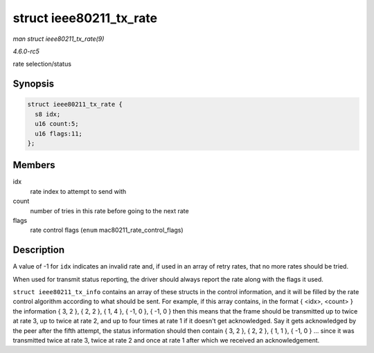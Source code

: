 .. -*- coding: utf-8; mode: rst -*-

.. _API-struct-ieee80211-tx-rate:

========================
struct ieee80211_tx_rate
========================

*man struct ieee80211_tx_rate(9)*

*4.6.0-rc5*

rate selection/status


Synopsis
========

.. code-block:: c

    struct ieee80211_tx_rate {
      s8 idx;
      u16 count:5;
      u16 flags:11;
    };


Members
=======

idx
    rate index to attempt to send with

count
    number of tries in this rate before going to the next rate

flags
    rate control flags (``enum`` mac80211_rate_control_flags)


Description
===========

A value of -1 for ``idx`` indicates an invalid rate and, if used in an
array of retry rates, that no more rates should be tried.

When used for transmit status reporting, the driver should always report
the rate along with the flags it used.

``struct ieee80211_tx_info`` contains an array of these structs in the
control information, and it will be filled by the rate control algorithm
according to what should be sent. For example, if this array contains,
in the format { <idx>, <count> } the information { 3, 2 }, { 2, 2 }, {
1, 4 }, { -1, 0 }, { -1, 0 } then this means that the frame should be
transmitted up to twice at rate 3, up to twice at rate 2, and up to four
times at rate 1 if it doesn't get acknowledged. Say it gets acknowledged
by the peer after the fifth attempt, the status information should then
contain { 3, 2 }, { 2, 2 }, { 1, 1 }, { -1, 0 } ... since it was
transmitted twice at rate 3, twice at rate 2 and once at rate 1 after
which we received an acknowledgement.


.. ------------------------------------------------------------------------------
.. This file was automatically converted from DocBook-XML with the dbxml
.. library (https://github.com/return42/sphkerneldoc). The origin XML comes
.. from the linux kernel, refer to:
..
.. * https://github.com/torvalds/linux/tree/master/Documentation/DocBook
.. ------------------------------------------------------------------------------
